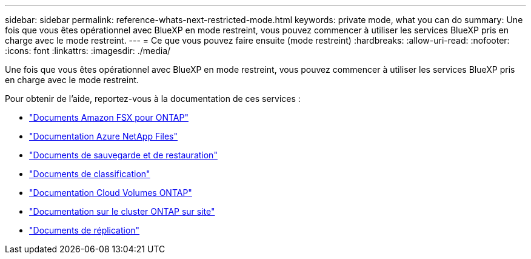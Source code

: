 ---
sidebar: sidebar 
permalink: reference-whats-next-restricted-mode.html 
keywords: private mode, what you can do 
summary: Une fois que vous êtes opérationnel avec BlueXP en mode restreint, vous pouvez commencer à utiliser les services BlueXP pris en charge avec le mode restreint. 
---
= Ce que vous pouvez faire ensuite (mode restreint)
:hardbreaks:
:allow-uri-read: 
:nofooter: 
:icons: font
:linkattrs: 
:imagesdir: ./media/


[role="lead"]
Une fois que vous êtes opérationnel avec BlueXP en mode restreint, vous pouvez commencer à utiliser les services BlueXP pris en charge avec le mode restreint.

Pour obtenir de l'aide, reportez-vous à la documentation de ces services :

* https://docs.netapp.com/us-en/cloud-manager-fsx-ontap/index.html["Documents Amazon FSX pour ONTAP"^]
* https://docs.netapp.com/us-en/cloud-manager-azure-netapp-files/index.html["Documentation Azure NetApp Files"^]
* https://docs.netapp.com/us-en/cloud-manager-backup-restore/index.html["Documents de sauvegarde et de restauration"^]
* https://docs.netapp.com/us-en/cloud-manager-data-sense/index.html["Documents de classification"^]
* https://docs.netapp.com/us-en/cloud-manager-cloud-volumes-ontap/index.html["Documentation Cloud Volumes ONTAP"^]
* https://docs.netapp.com/us-en/cloud-manager-ontap-onprem/index.html["Documentation sur le cluster ONTAP sur site"^]
* https://docs.netapp.com/us-en/cloud-manager-replication/index.html["Documents de réplication"^]

